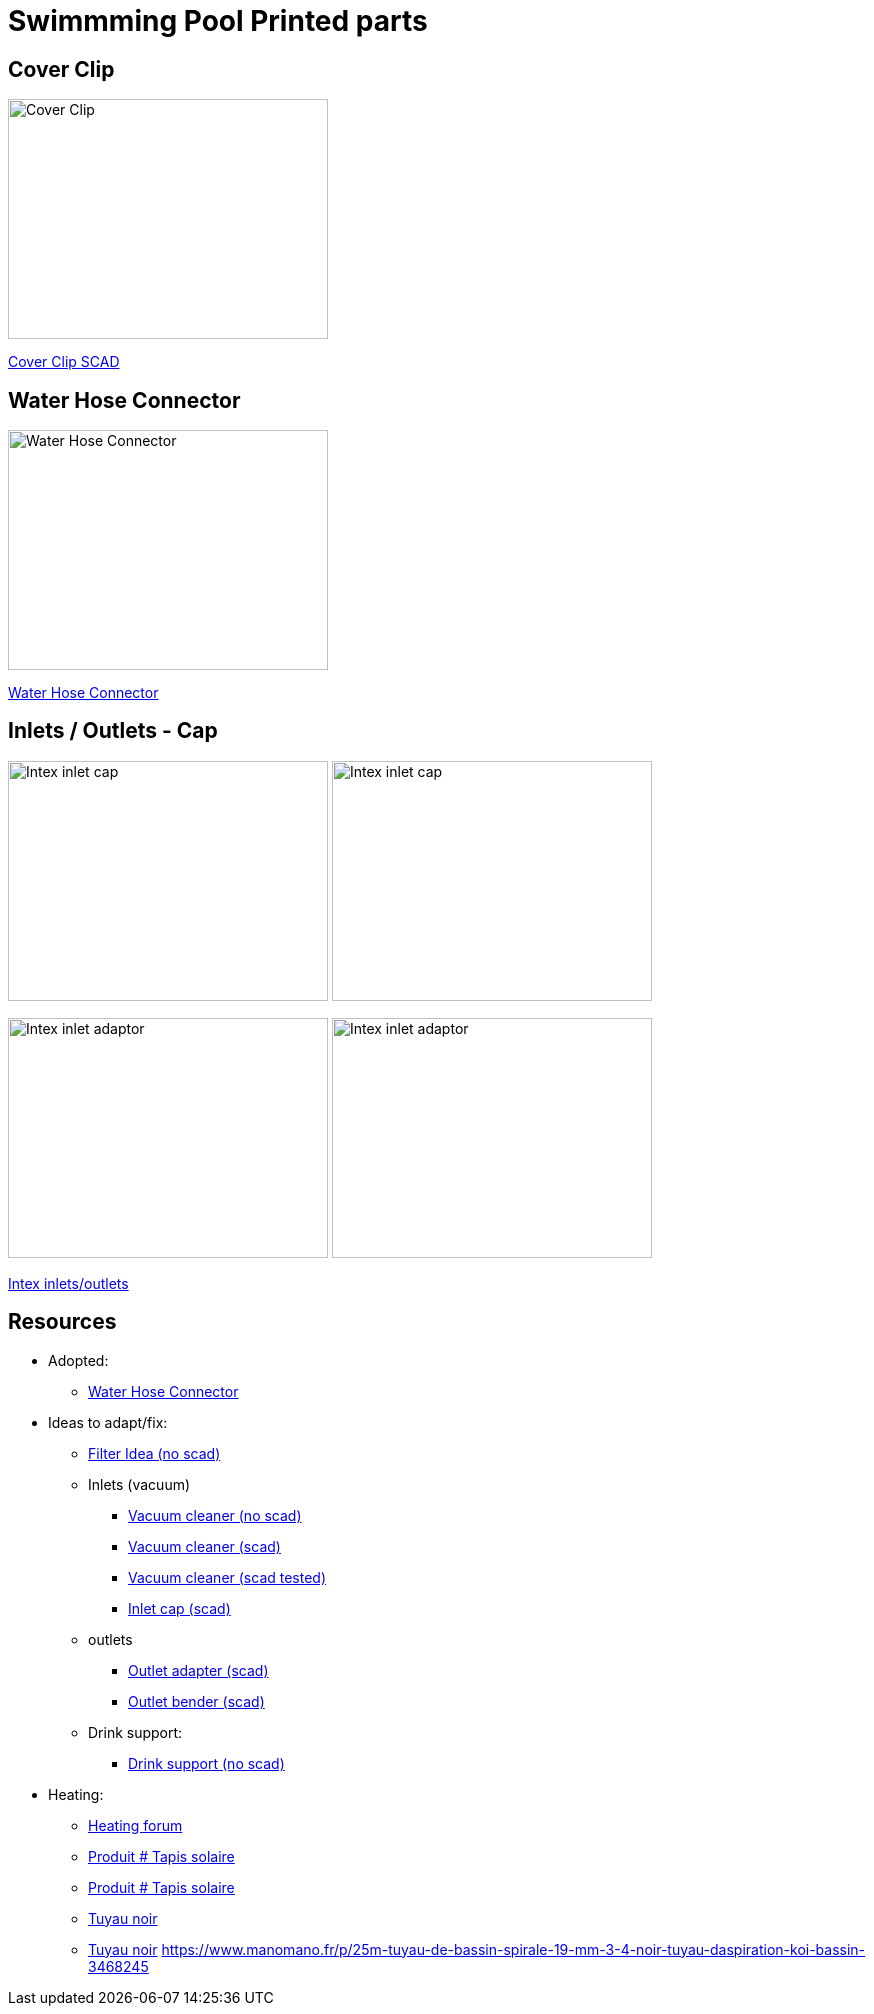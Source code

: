 
= Swimmming Pool Printed parts

== Cover Clip

image:cover-clip/cover-clip.png[Cover Clip, 320, 240]

link:cover-clip/cover-clip.scad[Cover Clip SCAD]

== Water Hose Connector

image:water-hose-connector/water-hose-connector.png[Water Hose Connector, 320,240]

link:water-hose-connector/water-hose-connector.scad[Water Hose Connector]

== Inlets / Outlets - Cap

image:intex-inlets-outlets/intex-inlet-cap-bottom.png[Intex inlet cap, 320,240]
image:intex-inlets-outlets/intex-inlet-cap-top.png[Intex inlet cap, 320,240]

image:intex-inlets-outlets/intex-inlet-adaptor-bottom.png[Intex inlet adaptor, 320,240]
image:intex-inlets-outlets/intex-inlet-adaptor-top.png[Intex inlet adaptor, 320,240]

link:intex-inlets-outlets/intex-inlets-outlets.scad[Intex inlets/outlets]

== Resources

* Adopted:
** link:https://www.thingiverse.com/thing:14028[Water Hose Connector]

* Ideas to adapt/fix:
** link:https://www.thingiverse.com/thing:3693994[Filter Idea (no scad)]
** Inlets (vacuum)
*** link:https://www.thingiverse.com/thing:941551[Vacuum cleaner (no scad)]
*** link:https://www.thingiverse.com/thing:179352[Vacuum cleaner (scad)]
*** link:https://www.thingiverse.com/thing:1649784[Vacuum cleaner (scad tested)]
*** link:https://www.thingiverse.com/thing:1693957[Inlet cap (scad)]
** outlets
*** link:https://www.thingiverse.com/thing:2430487[Outlet adapter (scad)]
*** link:https://www.thingiverse.com/thing:2425707[Outlet bender (scad)]
** Drink support:
*** link:https://www.thingiverse.com/thing:1593991[Drink support (no scad)]

* Heating:
** link:https://www.bricozone.be/t/chauffage-solaire-artisanal.40148/[Heating forum]
** link:https://www.azialo.com/53-chauffage-solaire-intex-6941057402031.html[Produit # Tapis solaire]
** link:https://www.youtube.com/watch?v=IkDO8QjJ394[Produit # Tapis solaire]
** link:https://fr.aliexpress.com/item/33060174388.html[Tuyau noir]
** link:https://www.amazon.fr/12m-32mm-flottant-sections-pr%C3%A9form%C3%A9es/dp/B00LA7GJR0[Tuyau noir]
https://www.manomano.fr/p/25m-tuyau-de-bassin-spirale-19-mm-3-4-noir-tuyau-daspiration-koi-bassin-3468245